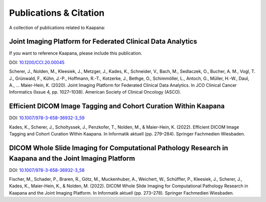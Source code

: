 Publications & Citation
#######################

A collection of publications related to Kaapana:

Joint Imaging Platform for Federated Clinical Data Analytics
============================================================
If you want to reference Kaapana, please include this publication.

DOI: `10.1200/CCI.20.00045 <https://doi.org/10.1200/CCI.20.00045>`_

Scherer, J., Nolden, M., Kleesiek, J., Metzger, J., Kades, K., Schneider, V., Bach, M., Sedlaczek, O., Bucher, A. M., Vogl, T. J., Grünwald, F., Kühn, J.-P., Hoffmann, R.-T., Kotzerke, J., Bethge, O., Schimmöller, L., Antoch, G., Müller, H.-W., Daul, A., … Maier-Hein, K. (2020). Joint Imaging Platform for Federated Clinical Data Analytics. In JCO Clinical Cancer Informatics (Issue 4, pp. 1027–1038). American Society of Clinical Oncology (ASCO).


Efficient DICOM Image Tagging and Cohort Curation Within Kaapana
================================================================

DOI: `10.1007/978-3-658-36932-3_59 <https://doi.org/10.1007/978-3-658-36932-3_59>`_

Kades, K., Scherer, J., Scholtyssek, J., Penzkofer, T., Nolden, M., & Maier-Hein, K. (2022). Efficient DICOM Image Tagging and Cohort Curation Within Kaapana. In Informatik aktuell (pp. 279–284). Springer Fachmedien Wiesbaden.


DICOM Whole Slide Imaging for Computational Pathology Research in Kaapana and the Joint Imaging Platform
========================================================================================================

DOI: `10.1007/978-3-658-36932-3_58 <https://doi.org/10.1007/978-3-658-36932-3_58>`_

Fischer, M., Schader, P., Braren, R., Götz, M., Muckenhuber, A., Weichert, W., Schüffler, P., Kleesiek, J., Scherer, J., Kades, K., Maier-Hein, K., & Nolden, M. (2022). DICOM Whole Slide Imaging for Computational Pathology Research in Kaapana and the Joint Imaging Platform. In Informatik aktuell (pp. 273–278). Springer Fachmedien Wiesbaden.

